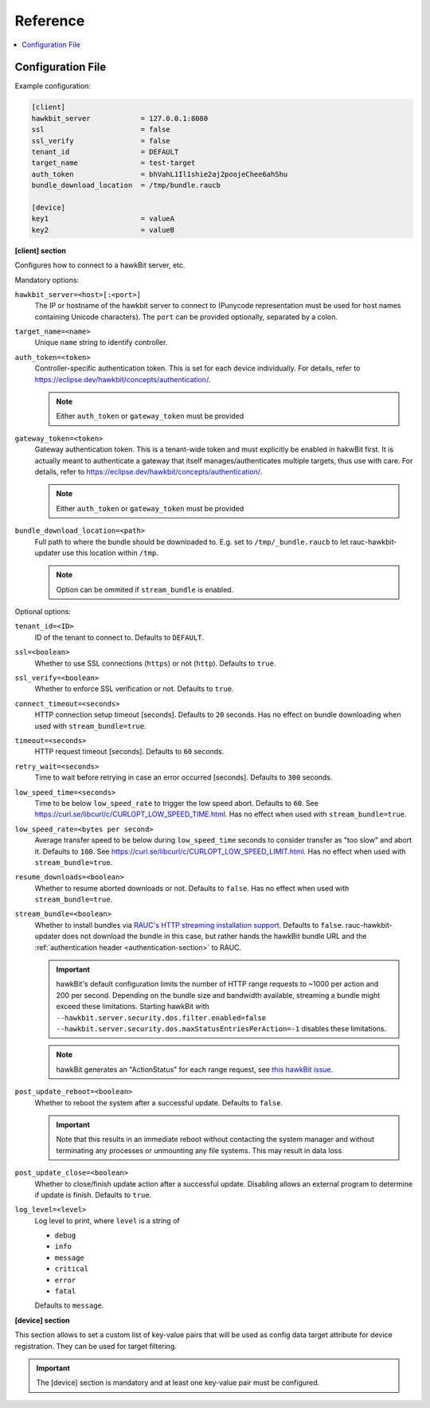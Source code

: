 .. _sec_ref:

Reference
=========

.. contents::
   :local:
   :depth: 1

.. _sec_ref_config_file:

Configuration File
------------------

Example configuration:

.. code-block:: cfg

  [client]
  hawkbit_server            = 127.0.0.1:8080
  ssl                       = false
  ssl_verify                = false
  tenant_id                 = DEFAULT
  target_name               = test-target
  auth_token                = bhVahL1Il1shie2aj2poojeChee6ahShu
  bundle_download_location  = /tmp/bundle.raucb

  [device]
  key1                      = valueA
  key2                      = valueB

**[client] section**

Configures how to connect to a hawkBit server, etc.

Mandatory options:

``hawkbit_server=<host>[:<port>]``
  The IP or hostname of the hawkbit server to connect to
  (Punycode representation must be used for host names containing Unicode
  characters).
  The ``port`` can be provided optionally, separated by a colon.

``target_name=<name>``
  Unique ``name`` string to identify controller.

``auth_token=<token>``
  Controller-specific authentication token.
  This is set for each device individually.
  For details, refer to https://eclipse.dev/hawkbit/concepts/authentication/.

  .. note:: Either ``auth_token`` or ``gateway_token`` must be provided

``gateway_token=<token>``
  Gateway authentication token.
  This is a tenant-wide token and must explicitly be enabled in hakwBit first.
  It is actually meant to authenticate a gateway that itself
  manages/authenticates multiple targets, thus use with care.
  For details, refer to https://eclipse.dev/hawkbit/concepts/authentication/.

  .. note:: Either ``auth_token`` or ``gateway_token`` must be provided

``bundle_download_location=<path>``
  Full path to where the bundle should be downloaded to.
  E.g. set to ``/tmp/_bundle.raucb`` to let rauc-hawkbit-updater use this
  location within ``/tmp``.

  .. note:: Option can be ommited if ``stream_bundle`` is enabled.

Optional options:

``tenant_id=<ID>``
  ID of the tenant to connect to. Defaults to ``DEFAULT``.

``ssl=<boolean>``
  Whether to use SSL connections (``https``) or not (``http``).
  Defaults to ``true``.

``ssl_verify=<boolean>``
  Whether to enforce SSL verification or not.
  Defaults to ``true``.

``connect_timeout=<seconds>``
  HTTP connection setup timeout [seconds].
  Defaults to ``20`` seconds.
  Has no effect on bundle downloading when used with ``stream_bundle=true``.

``timeout=<seconds>``
  HTTP request timeout [seconds].
  Defaults to ``60`` seconds.

``retry_wait=<seconds>``
  Time to wait before retrying in case an error occurred [seconds].
  Defaults to ``300`` seconds.

``low_speed_time=<seconds>``
  Time to be below ``low_speed_rate`` to trigger the low speed abort.
  Defaults to ``60``.
  See https://curl.se/libcurl/c/CURLOPT_LOW_SPEED_TIME.html.
  Has no effect when used with ``stream_bundle=true``.

``low_speed_rate=<bytes per second>``
  Average transfer speed to be below during ``low_speed_time`` seconds to
  consider transfer as "too slow" and abort it.
  Defaults to ``100``.
  See https://curl.se/libcurl/c/CURLOPT_LOW_SPEED_LIMIT.html.
  Has no effect when used with ``stream_bundle=true``.

``resume_downloads=<boolean>``
  Whether to resume aborted downloads or not.
  Defaults to ``false``.
  Has no effect when used with ``stream_bundle=true``.

``stream_bundle=<boolean>``
  Whether to install bundles via
  `RAUC's HTTP streaming installation support <https://rauc.readthedocs.io/en/latest/advanced.html#http-streaming>`_.
  Defaults to ``false``.
  rauc-hawkbit-updater does not download the bundle in this case, but rather
  hands the hawkBit bundle URL and the :ref:`authentication header <authentication-section>` to RAUC.

  .. important::
    hawkBit's default configuration limits the number of HTTP range requests to
    ~1000 per action and 200 per second.
    Depending on the bundle size and bandwidth available, streaming a bundle
    might exceed these limitations.
    Starting hawkBit with ``--hawkbit.server.security.dos.filter.enabled=false``
    ``--hawkbit.server.security.dos.maxStatusEntriesPerAction=-1`` disables
    these limitations.

  .. note::
    hawkBit generates an "ActionStatus" for each range request, see
    `this hawkBit issue <https://github.com/eclipse/hawkbit/issues/1249>`_.

``post_update_reboot=<boolean>``
  Whether to reboot the system after a successful update.
  Defaults to ``false``.

  .. important::
    Note that this results in an immediate reboot without contacting the system
    manager and without terminating any processes or unmounting any file systems.
    This may result in data loss.

``post_update_close=<boolean>``
  Whether to close/finish update action after a successful update.
  Disabling allows an external program to determine if update is finish.
  Defaults to ``true``.

``log_level=<level>``
  Log level to print, where ``level`` is a string of

  * ``debug``
  * ``info``
  * ``message``
  * ``critical``
  * ``error``
  * ``fatal``

  Defaults to ``message``.

.. _keyring-section:

**[device] section**

This section allows to set a custom list of key-value pairs that will be used
as config data target attribute for device registration.
They can be used for target filtering.

.. important::
  The [device] section is mandatory and at least one key-value pair must be
  configured.
